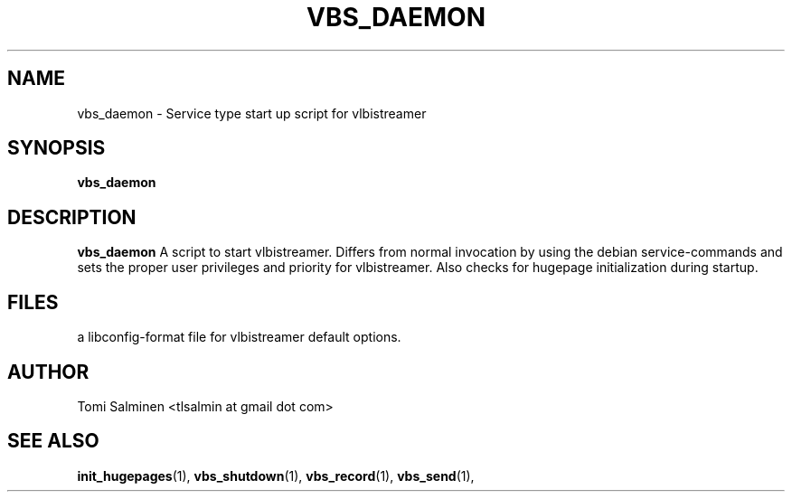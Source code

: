 .TH VBS_DAEMON 1 "JUNE 2013" Linux "User Manuals"
.SH NAME
vbs_daemon \- Service type start up script for vlbistreamer
.SH SYNOPSIS
.B vbs_daemon
.SH DESCRIPTION
.B vbs_daemon
A script to start vlbistreamer. Differs from normal invocation by using the debian service-commands and sets the proper user privileges and priority for vlbistreamer. Also checks for hugepage initialization during startup.
.SH FILES
.i vlbistreamer.conf
a libconfig-format file for vlbistreamer default options.
.SH AUTHOR
Tomi Salminen <tlsalmin at gmail dot com>
.SH "SEE ALSO"
.BR init_hugepages (1),
.BR vbs_shutdown (1),
.BR vbs_record (1),
.BR vbs_send (1),
